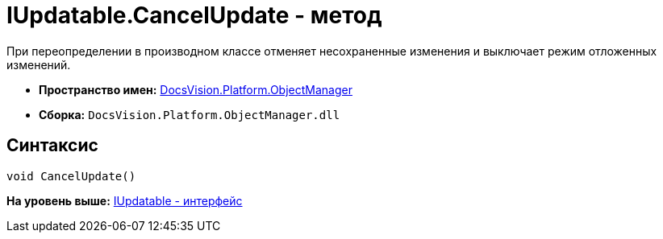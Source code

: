 = IUpdatable.CancelUpdate - метод

При переопределении в производном классе отменяет несохраненные изменения и выключает режим отложенных изменений.

* [.keyword]*Пространство имен:* xref:api/DocsVision/Platform/ObjectManager/ObjectManager_NS.adoc[DocsVision.Platform.ObjectManager]
* [.keyword]*Сборка:* [.ph .filepath]`DocsVision.Platform.ObjectManager.dll`

== Синтаксис

[source,pre,codeblock,language-csharp]
----
void CancelUpdate()
----

*На уровень выше:* xref:../../../../api/DocsVision/Platform/ObjectManager/IUpdatable_IN.adoc[IUpdatable - интерфейс]
